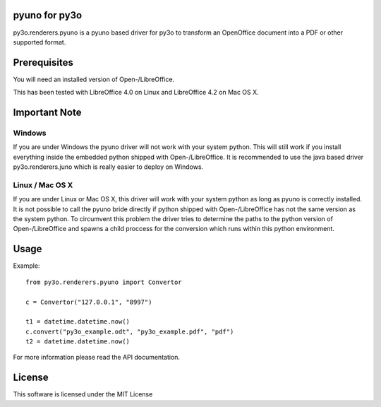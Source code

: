 pyuno for py3o
==============

py3o.renderers.pyuno is a pyuno based driver for py3o to transform
an OpenOffice document into a PDF or other supported format.

Prerequisites
=============

You will need an installed version of Open-/LibreOffice.

This has been tested with LibreOffice 4.0 on Linux and LibreOffice 4.2 on
Mac OS X.

Important Note
==============

Windows
-------
If you are under Windows the pyuno driver will not work with your system python.
This will still work if you install everything inside the embedded python
shipped with Open-/LibreOffice. It is recommended to use the java based driver
py3o.renderers.juno which is really easier to deploy on Windows.

Linux / Mac OS X
----------------
If you are under Linux or Mac OS X, this driver will work with your system
python as long as pyuno is correctly installed. It is not possible to call the
pyuno bride directly if python shipped with Open-/LibreOffice has not the same
version as the system python. To circumvent this problem the driver tries to
determine the paths to the python version of Open-/LibreOffice and spawns a
child proccess for the conversion which runs within this python environment.

Usage
=====

Example::

    from py3o.renderers.pyuno import Convertor

    c = Convertor("127.0.0.1", "8997")

    t1 = datetime.datetime.now()
    c.convert("py3o_example.odt", "py3o_example.pdf", "pdf")
    t2 = datetime.datetime.now()

For more information please read the API documentation.

License
=======

This software is licensed under the MIT License


